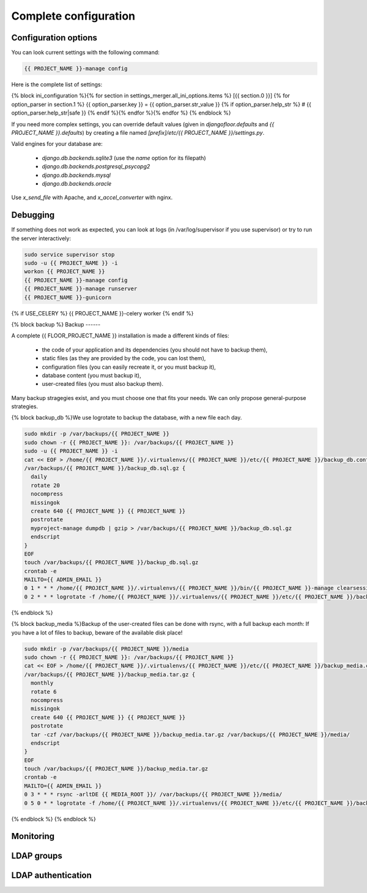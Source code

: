 Complete configuration
======================


Configuration options
---------------------

You can look current settings with the following command:

.. code-block:: bash

    {{ PROJECT_NAME }}-manage config

Here is the complete list of settings:

.. code-block:: ini

{% block ini_configuration %}{% for section in settings_merger.all_ini_options.items %}  [{{ section.0 }}]
{% for option_parser in section.1 %}  {{ option_parser.key }} = {{ option_parser.str_value }}
{% if option_parser.help_str %}  # {{ option_parser.help_str|safe }}
{% endif %}{% endfor %}{% endfor %}
{% endblock %}

If you need more complex settings, you can override default values (given in `djangofloor.defaults` and
`{{ PROJECT_NAME }}.defaults`) by creating a file named `[prefix]/etc/{{ PROJECT_NAME }}/settings.py`.

Valid engines for your database are:

  - `django.db.backends.sqlite3` (use the `name` option for its filepath)
  - `django.db.backends.postgresql_psycopg2`
  - `django.db.backends.mysql`
  - `django.db.backends.oracle`

Use `x_send_file` with Apache, and `x_accel_converter` with nginx.

Debugging
---------

If something does not work as expected, you can look at logs (in /var/log/supervisor if you use supervisor)
or try to run the server interactively:

.. code-block:: bash

  sudo service supervisor stop
  sudo -u {{ PROJECT_NAME }} -i
  workon {{ PROJECT_NAME }}
  {{ PROJECT_NAME }}-manage config
  {{ PROJECT_NAME }}-manage runserver
  {{ PROJECT_NAME }}-gunicorn
{% if USE_CELERY %}  {{ PROJECT_NAME }}-celery worker
{% endif %}

{% block backup %}
Backup
------

A complete {{ FLOOR_PROJECT_NAME }} installation is made a different kinds of files:

    * the code of your application and its dependencies (you should not have to backup them),
    * static files (as they are provided by the code, you can lost them),
    * configuration files (you can easily recreate it, or you must backup it),
    * database content (you must backup it),
    * user-created files (you must also backup them).

Many backup stragegies exist, and you must choose one that fits your needs. We can only propose general-purpose strategies.

{% block backup_db %}We use logrotate to backup the database, with a new file each day.

.. code-block:: bash

  sudo mkdir -p /var/backups/{{ PROJECT_NAME }}
  sudo chown -r {{ PROJECT_NAME }}: /var/backups/{{ PROJECT_NAME }}
  sudo -u {{ PROJECT_NAME }} -i
  cat << EOF > /home/{{ PROJECT_NAME }}/.virtualenvs/{{ PROJECT_NAME }}/etc/{{ PROJECT_NAME }}/backup_db.conf
  /var/backups/{{ PROJECT_NAME }}/backup_db.sql.gz {
    daily
    rotate 20
    nocompress
    missingok
    create 640 {{ PROJECT_NAME }} {{ PROJECT_NAME }}
    postrotate
    myproject-manage dumpdb | gzip > /var/backups/{{ PROJECT_NAME }}/backup_db.sql.gz
    endscript
  }
  EOF
  touch /var/backups/{{ PROJECT_NAME }}/backup_db.sql.gz
  crontab -e
  MAILTO={{ ADMIN_EMAIL }}
  0 1 * * * /home/{{ PROJECT_NAME }}/.virtualenvs/{{ PROJECT_NAME }}/bin/{{ PROJECT_NAME }}-manage clearsessions
  0 2 * * * logrotate -f /home/{{ PROJECT_NAME }}/.virtualenvs/{{ PROJECT_NAME }}/etc/{{ PROJECT_NAME }}/backup_db.conf
{% endblock %}

{% block backup_media %}Backup of the user-created files can be done with rsync, with a full backup each month:
If you have a lot of files to backup, beware of the available disk place!

.. code-block:: bash

  sudo mkdir -p /var/backups/{{ PROJECT_NAME }}/media
  sudo chown -r {{ PROJECT_NAME }}: /var/backups/{{ PROJECT_NAME }}
  cat << EOF > /home/{{ PROJECT_NAME }}/.virtualenvs/{{ PROJECT_NAME }}/etc/{{ PROJECT_NAME }}/backup_media.conf
  /var/backups/{{ PROJECT_NAME }}/backup_media.tar.gz {
    monthly
    rotate 6
    nocompress
    missingok
    create 640 {{ PROJECT_NAME }} {{ PROJECT_NAME }}
    postrotate
    tar -czf /var/backups/{{ PROJECT_NAME }}/backup_media.tar.gz /var/backups/{{ PROJECT_NAME }}/media/
    endscript
  }
  EOF
  touch /var/backups/{{ PROJECT_NAME }}/backup_media.tar.gz
  crontab -e
  MAILTO={{ ADMIN_EMAIL }}
  0 3 * * * rsync -arltDE {{ MEDIA_ROOT }}/ /var/backups/{{ PROJECT_NAME }}/media/
  0 5 0 * * logrotate -f /home/{{ PROJECT_NAME }}/.virtualenvs/{{ PROJECT_NAME }}/etc/{{ PROJECT_NAME }}/backup_media.conf
{% endblock %}
{% endblock %}

Monitoring
----------

LDAP groups
-----------

LDAP authentication
-------------------
